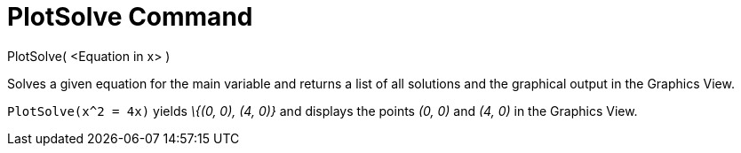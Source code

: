 = PlotSolve Command

PlotSolve( <Equation in x> )

Solves a given equation for the main variable and returns a list of all solutions and the graphical output in the
Graphics View.

[EXAMPLE]
====

`PlotSolve(x^2 = 4x)` yields _\{(0, 0), (4, 0)}_ and displays the points _(0, 0)_ and _(4, 0)_ in the Graphics View.

====
